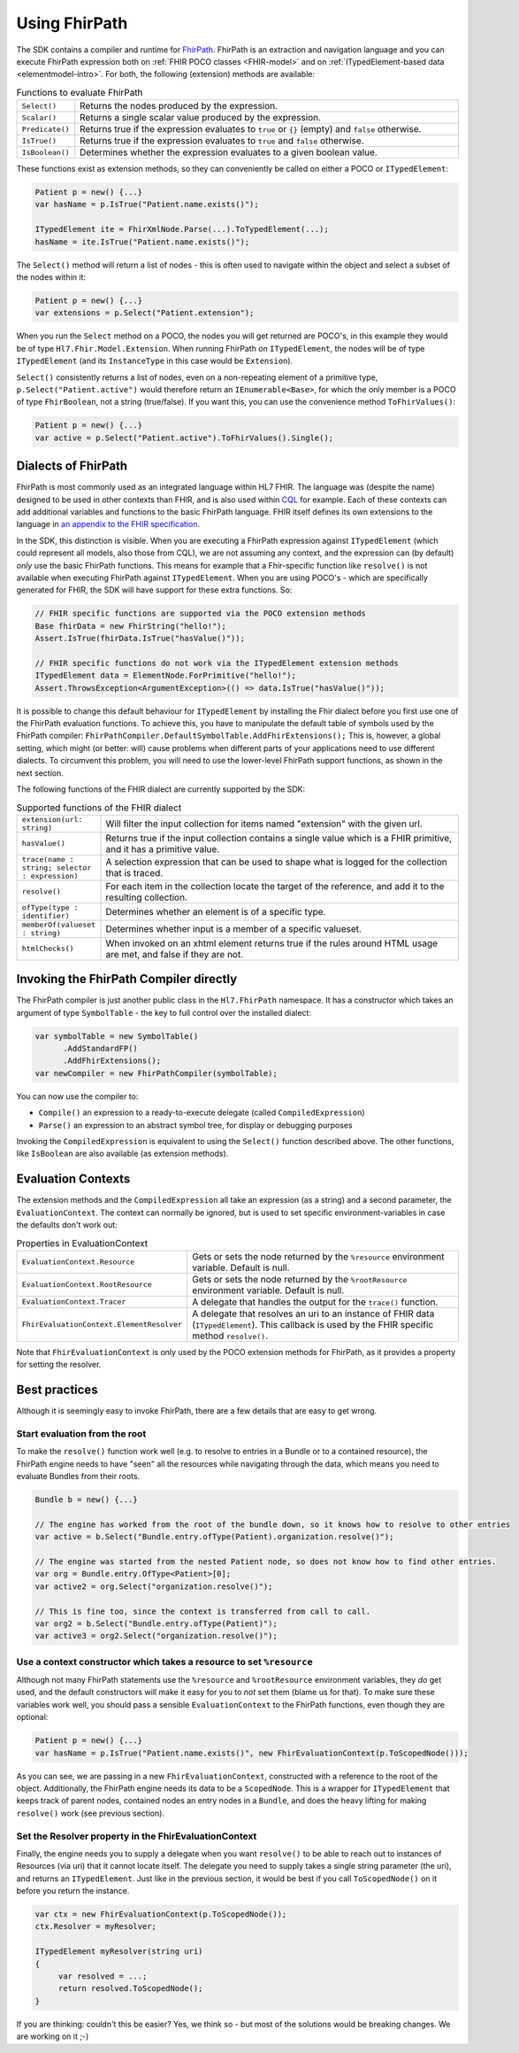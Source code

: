 .. _fhirpath:

==============
Using FhirPath
==============

The SDK contains a compiler and runtime for `FhirPath <http://hl7.org/fhirpath/>`_.
FhirPath is an extraction and navigation language and you can execute FhirPath expression both on :ref:`FHIR POCO classes <FHIR-model>`
and on :ref:`ITypedElement-based data <elementmodel-intro>`. For both, the following (extension) methods are available:

.. list-table:: Functions to evaluate FhirPath
   :widths: 10 90

   * - ``Select()``
     - Returns the nodes produced by the expression.
   * - ``Scalar()``
     - Returns a single scalar value produced by the expression.
   * - ``Predicate()``
     - Returns true if the expression evaluates to ``true`` or ``{}`` (empty) and ``false`` otherwise.
   * - ``IsTrue()``
     - Returns true if the expression evaluates to ``true`` and ``false`` otherwise.
   * - ``IsBoolean()``
     - Determines whether the expression evaluates to a given boolean value.

These functions exist as extension methods, so they can conveniently be called on either a POCO or ``ITypedElement``:

.. code-block:: csharp

   Patient p = new() {...}
   var hasName = p.IsTrue("Patient.name.exists()");

   ITypedElement ite = FhirXmlNode.Parse(...).ToTypedElement(...);
   hasName = ite.IsTrue("Patient.name.exists()");

The ``Select()`` method will return a list of nodes - this is often used to navigate within the object and select a subset of the nodes within it:

.. code-block:: csharp

   Patient p = new() {...}
   var extensions = p.Select("Patient.extension");

When you run the ``Select`` method on a POCO, the nodes you will get returned are POCO's, in this example they would be of type ``Hl7.Fhir.Model.Extension``.
When running FhirPath on ``ITypedElement``, the nodes will be of type ``ITypedElement`` (and its ``InstanceType`` in this case would be ``Extension``).

``Select()`` consistently returns a list of nodes, even on a non-repeating element of a primitive type, ``p.Select("Patient.active")``
would therefore return an ``IEnumerable<Base>``, for which the only member is a POCO of type ``FhirBoolean``, not a string (true/false).
If you want this, you can use the convenience method ``ToFhirValues()``:

.. code-block:: csharp

   Patient p = new() {...}
   var active = p.Select("Patient.active").ToFhirValues().Single();


Dialects of FhirPath
--------------------

FhirPath is most commonly used as an integrated language within HL7 FHIR. The language was (despite the name) designed to be used in other contexts than FHIR,
and is also used within `CQL <https://cql.hl7.org/index.html>`_ for example. Each of these contexts can add additional variables and functions to the basic FhirPath language.
FHIR itself defines its own extensions to the language in `an appendix to the FHIR specification <https://www.hl7.org/fhir/fhirpath.html>`_.

In the SDK, this distinction is visible. When you are executing a FhirPath expression against ``ITypedElement`` (which could represent all models, also those from CQL),
we are not assuming any context, and the expression can (by default) *only* use the basic FhirPath functions. This means for example that a Fhir-specific function
like ``resolve()`` is not available when executing FhirPath against ``ITypedElement``.  When you are using POCO's - which are specifically generated for FHIR, the SDK
will have support for these extra functions. So:

.. code-block:: csharp

     // FHIR specific functions are supported via the POCO extension methods
     Base fhirData = new FhirString("hello!");
     Assert.IsTrue(fhirData.IsTrue("hasValue()"));

     // FHIR specific functions do not work via the ITypedElement extension methods
     ITypedElement data = ElementNode.ForPrimitive("hello!");
     Assert.ThrowsException<ArgumentException>(() => data.IsTrue("hasValue()"));

It is possible to change this default behaviour for ``ITypedElement`` by installing the Fhir dialect before you first use one of the FhirPath evaluation functions.
To achieve this, you have to manipulate the default table of symbols used by the FhirPath compiler: ``FhirPathCompiler.DefaultSymbolTable.AddFhirExtensions();``
This is, however, a global setting, which might (or better: will) cause problems when different parts of your applications need to use different dialects.
To circumvent this problem, you will need to use the lower-level FhirPath support functions, as shown in the next section.

The following functions of the FHIR dialect are currently supported by the SDK:

.. list-table:: Supported functions of the FHIR dialect
   :widths: 10 90

   * - ``extension(url: string)``
     -  Will filter the input collection for items named "extension" with the given url. 
   * - ``hasValue()``
     - Returns true if the input collection contains a single value which is a FHIR primitive, and it has a primitive value.
   * - ``trace(name : string; selector : expression)``
     -  A selection expression that can be used to shape what is logged for the collection that is traced. 
   * - ``resolve()``
     - For each item in the collection locate the target of the reference, and add it to the resulting collection.
   * - ``ofType(type : identifier)``
     - Determines whether an element is of a specific type.    
   * - ``memberOf(valueset : string)``
     - Determines whether input is a member of a specific valueset.
   * - ``htmlChecks()``
     - When invoked on an xhtml element returns true if the rules around HTML usage are met, and false if they are not.

Invoking the FhirPath Compiler directly
---------------------------------------
The FhirPath compiler is just another public class in the ``Hl7.FhirPath`` namespace. It has a constructor which takes an argument of type ``SymbolTable`` - the key
to full control over the installed dialect:

.. code-block:: csharp

  var symbolTable = new SymbolTable()
        .AddStandardFP()
        .AddFhirExtensions();
  var newCompiler = new FhirPathCompiler(symbolTable);

You can now use the compiler to:

* ``Compile()`` an expression to a ready-to-execute delegate (called ``CompiledExpression``)
* ``Parse()`` an expression to an abstract symbol tree, for display or debugging purposes

Invoking the ``CompiledExpression`` is equivalent to using the ``Select()`` function described above. The other functions, like ``IsBoolean``
are also available (as extension methods).

Evaluation Contexts
-------------------
The extension methods and the ``CompiledExpression`` all take an expression (as a string) and a second parameter, the ``EvaluationContext``.
The context can normally be ignored, but is used to set specific environment-variables in case the defaults don't work out:

.. list-table:: Properties in EvaluationContext
   :widths: 10 90

   * - ``EvaluationContext.Resource``
     - Gets or sets the node returned by the ``%resource`` environment variable. Default is null.
   * - ``EvaluationContext.RootResource``
     - Gets or sets the node returned by the ``%rootResource`` environment variable. Default is null.
   * - ``EvaluationContext.Tracer``
     - A delegate that handles the output for the ``trace()`` function.
   * - ``FhirEvaluationContext.ElementResolver``
     - A delegate that resolves an uri to an instance of FHIR data (``ITypedElement``). This callback is used by the FHIR specific method ``resolve()``.

Note that ``FhirEvaluationContext`` is only used by the POCO extension methods for FhirPath, as it provides a property for setting the resolver.

Best practices
--------------
Although it is seemingly easy to invoke FhirPath, there are a few details that are easy to get wrong.

Start evaluation from the root
^^^^^^^^^^^^^^^^^^^^^^^^^^^^^^
To make the ``resolve()`` function work well (e.g. to resolve to entries in a Bundle or to a contained resource), the FhirPath engine needs
to have "seen" all the resources while navigating through the data, which means you need to evaluate Bundles from their roots.

.. code-block:: csharp

  Bundle b = new() {...}

  // The engine has worked from the root of the bundle down, so it knows how to resolve to other entries
  var active = b.Select("Bundle.entry.ofType(Patient).organization.resolve()");

  // The engine was started from the nested Patient node, so does not know how to find other entries.
  var org = Bundle.entry.OfType<Patient>[0];
  var active2 = org.Select("organization.resolve()");

  // This is fine too, since the context is transferred from call to call.
  var org2 = b.Select("Bundle.entry.ofType(Patient)");
  var active3 = org2.Select("organization.resolve()");

Use a context constructor which takes a resource to set ``%resource``
^^^^^^^^^^^^^^^^^^^^^^^^^^^^^^^^^^^^^^^^^^^^^^^^^^^^^^^^^^^^^^^^^^^^^
Although not many FhirPath statements use the ``%resource`` and ``%rootResource`` environment variables, they *do* get used, and the default constructors will
make it easy for you to *not* set them (blame us for that). To make sure these variables work well, you should pass a sensible ``EvaluationContext`` to the
FhirPath functions, even though they are optional:

.. code-block:: csharp

   Patient p = new() {...}
   var hasName = p.IsTrue("Patient.name.exists()", new FhirEvaluationContext(p.ToScopedNode()));

As you can see, we are passing in a new ``FhirEvaluationContext``, constructed with a reference to the root of the object. Additionally, the FhirPath engine needs
its data to be a ``ScopedNode``. This is a wrapper for ``ITypedElement`` that keeps track of parent nodes, contained nodes
an entry nodes in a ``Bundle``, and does the heavy lifting for making ``resolve()`` work (see previous section).


Set the Resolver property in the FhirEvaluationContext
^^^^^^^^^^^^^^^^^^^^^^^^^^^^^^^^^^^^^^^^^^^^^^^^^^^^^^
Finally, the engine needs you to supply a delegate when you want ``resolve()`` to be able to reach out to instances of Resources (via uri) that it cannot locate itself.
The delegate you need to supply takes a single string parameter (the uri), and returns an ``ITypedElement``. Just like in the previous section, it would be best
if you call ``ToScopedNode()`` on it before you return the instance.


.. code-block:: csharp

   var ctx = new FhirEvaluationContext(p.ToScopedNode());
   ctx.Resolver = myResolver;

   ITypedElement myResolver(string uri)
   {
        var resolved = ...;
        return resolved.ToScopedNode();
   }

If you are thinking: couldn't this be easier? Yes, we think so - but most of the solutions would be breaking changes. We are working on it ;-)
